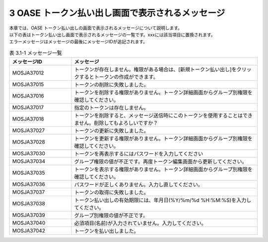 =========================================
3 OASE トークン払い出し画面で表示されるメッセージ
=========================================

| 本章では、OASE トークン払い出しの画面で表示されるメッセージについて説明します。
| 以下の表はトークン払い出し画面で表示されるメッセージの一覧です。xxxには該当項目に置換されます。
| エラーメッセージはメッセージの最後にメッセージIDが追記されます。


.. csv-table:: 表 3.1-1 メッセージ一覧
   :header: メッセージID, メッセージ
   :widths:  20, 60

   MOSJA37012,トークンが存在しません。権限がある場合は、[新規トークン払い出し]をクリックするとトークンの作成ができます。
   MOSJA37015,トークンの削除に失敗しました。
   MOSJA37016,トークンを削除する権限がありません。トークン詳細画面からグループ別権限を確認してください。
   MOSJA37017,指定のトークンは存在しません。
   MOSJA37018,トークンを削除すると、メッセージ送信時にこのトークンを使用することはできません。削除してもよろしいですか？
   MOSJA37027,トークンの更新に失敗しました。
   MOSJA37028,トークンを更新する権限がありません。トークン詳細画面からグループ別権限を確認してください。
   MOSJA37030,トークンを再表示するにはパスワードを入力してください
   MOSJA37034,グループ権限の値が不正です。再度トークン編集画面から更新してください。
   MOSJA37035,トークンを表示する権限がありません。トークン詳細画面からグループ別権限を確認してください。
   MOSJA37036,パスワードが正しくありません。入力し直してください。
   MOSJA37037,トークンの取得に失敗しました。
   MOSJA37038,トークン払い出しの有効期限には、年月日(%Y/%m/%d %H:%M:%S)を入力してください。
   MOSJA37039,グループ別権限の値が不正です。
   MOSJA37040,必須項目(名前)が入力されていません。入力してください。
   MOSJA37042,トークンを払い出しました。
